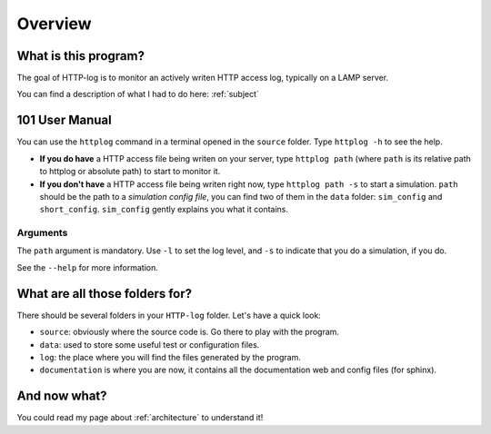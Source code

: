 .. _overview:

Overview
========

What is this program?
---------------------

The goal of HTTP-log is to monitor an actively writen HTTP access log, typically on a LAMP server.

You can find a description of what I had to do here: :ref:`subject`

101 User Manual
---------------

You can use the ``httplog`` command in a terminal opened in the ``source`` folder.
Type ``httplog -h`` to see the help.

* **If you do have** a HTTP access file being writen on your server, type ``httplog path`` (where ``path`` is its relative path to httplog or absolute path) to start to monitor it.

* **If you don't have** a HTTP access file being writen right now, type ``httplog path -s`` to start a simulation.
  ``path`` should be the path to a *simulation config file*, you can find two of them in the ``data`` folder:
  ``sim_config`` and ``short_config``. ``sim_config`` gently explains you what it contains.

Arguments
^^^^^^^^^

The ``path`` argument is mandatory.
Use ``-l`` to set the log level, and ``-s`` to indicate that you do a simulation, if you do.

See the ``--help`` for more information.

What are all those folders for?
-------------------------------

There should be several folders in your ``HTTP-log`` folder. Let's have a quick look:

* ``source``: obviously where the source code is. Go there to play with the program.
* ``data``: used to store some useful test or configuration files.
* ``log``: the place where you will find the files generated by the program.
* ``documentation`` is where you are now, it contains all the documentation web and config files (for sphinx).

And now what?
-------------

You could read my page about :ref:`architecture` to understand it!

